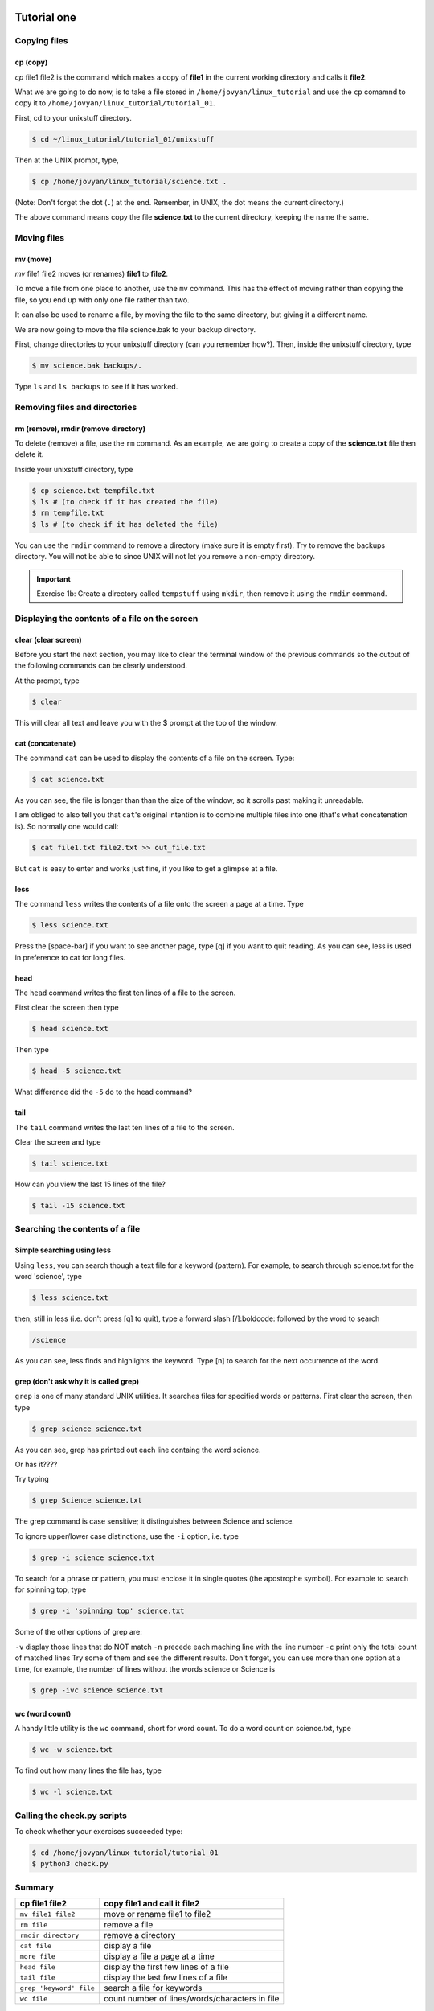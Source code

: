  .. _linux-tutorial-01-label:

 .. role:: bolditalic
  :class: bolditalic

.. role:: boldcode
  :class: boldcode

.. role:: italiccode
  :class: italiccode

============
Tutorial one
============

Copying files
=============

:boldcode:`cp (copy)`
---------------------

`cp` :italiccode:`file1` :italiccode:`file2` is the command which makes a copy of **file1** in the current working directory and calls it **file2**.

What we are going to do now, is to take a file stored in ``/home/jovyan/linux_tutorial`` and use the ``cp`` comamnd to copy it to ``/home/jovyan/linux_tutorial/tutorial_01``.

First, cd to your unixstuff directory.

.. code-block:: bash

   $ cd ~/linux_tutorial/tutorial_01/unixstuff


Then at the UNIX prompt, type,

.. code-block:: bash

   $ cp /home/jovyan/linux_tutorial/science.txt .

(Note: Don't forget the dot (``.``) at the end. Remember, in UNIX, the dot means the current directory.)

The above command means copy the file **science.txt** to the current directory, keeping the name the same.

.. sshexercise::

   Exercise 1a: Create a backup of your **science.txt** file by copying it to a file called **science.bak**.

Moving files
============

:boldcode:`mv (move)`
---------------------

`mv` :italiccode:`file1` :italiccode:`file2` moves (or renames) **file1** to **file2**.

To move a file from one place to another, use the ``mv`` command. This has the effect of moving rather than copying the file, so you end up with only one file rather than two.

It can also be used to rename a file, by moving the file to the same directory, but giving it a different name.

We are now going to move the file science.bak to your backup directory.

First, change directories to your unixstuff directory (can you remember how?). Then, inside the unixstuff directory, type

.. code-block:: bash

   $ mv science.bak backups/.


Type ``ls`` and ``ls backups`` to see if it has worked.

Removing files and directories
==============================

:boldcode:`rm (remove), rmdir (remove directory)`
-------------------------------------------------

To delete (remove) a file, use the ``rm`` command. As an example, we are going to create a copy of the **science.txt** file then delete it.

Inside your unixstuff directory, type

.. code-block:: bash

   $ cp science.txt tempfile.txt
   $ ls # (to check if it has created the file)
   $ rm tempfile.txt
   $ ls # (to check if it has deleted the file)

You can use the ``rmdir`` command to remove a directory (make sure it is empty first). Try to remove the backups directory. You will not be able to since UNIX will not let you remove a non-empty directory.

.. important::

   Exercise 1b: Create a directory called ``tempstuff`` using ``mkdir``, then remove it using the ``rmdir`` command.


Displaying the contents of a file on the screen
===============================================

:boldcode:`clear (clear screen)`
--------------------------------

Before you start the next section, you may like to clear the terminal window of the previous commands so the output of the following commands can be clearly understood.

At the prompt, type

.. code-block:: bash

   $ clear

This will clear all text and leave you with the $ prompt at the top of the window.

:boldcode:`cat (concatenate)`
-----------------------------

The command ``cat`` can be used to display the contents of a file on the screen. Type:

.. code-block:: bash

   $ cat science.txt

As you can see, the file is longer than than the size of the window, so it scrolls past making it unreadable.

I am obliged to also tell you that ``cat``'s original intention is to combine multiple files into one (that's what concatenation is). So normally one would call:

.. code-block:: bash

   $ cat file1.txt file2.txt >> out_file.txt

But ``cat`` is easy to enter and works just fine, if you like to get a glimpse at a file.

:boldcode:`less`
----------------

The command ``less`` writes the contents of a file onto the screen a page at a time. Type

.. code-block:: bash

   $ less science.txt

Press the :boldcode:`[space-bar]` if you want to see another page, type :boldcode:`[q]` if you want to quit reading. As you can see, less is used in preference to cat for long files.

:boldcode:`head`
----------------

The ``head`` command writes the first ten lines of a file to the screen.

First clear the screen then type

.. code-block:: bash

   $ head science.txt

Then type

.. code-block:: bash

   $ head -5 science.txt

What difference did the ``-5`` do to the head command?

:boldcode:`tail`
----------------

The ``tail`` command writes the last ten lines of a file to the screen.

Clear the screen and type

.. code-block:: bash

   $ tail science.txt

How can you view the last 15 lines of the file?

.. code-block:: bash

   $ tail -15 science.txt

Searching the contents of a file
================================

Simple searching using less
---------------------------

Using ``less``, you can search though a text file for a keyword (pattern). For example, to search through science.txt for the word 'science', type

.. code-block:: bash

   $ less science.txt

then, still in less (i.e. don't press :boldcode:`[q]` to quit), type a forward slash :boldcode:`[/]:boldcode:` followed by the word to search


.. code-block::

   /science

As you can see, less finds and highlights the keyword. Type :boldcode:`[n]` to search for the next occurrence of the word.

grep (don't ask why it is called grep)
--------------------------------------

``grep`` is one of many standard UNIX utilities. It searches files for specified words or patterns. First clear the screen, then type

.. code-block:: bash

   $ grep science science.txt

As you can see, grep has printed out each line containg the word science.

Or has it????

Try typing

.. code-block:: bash

   $ grep Science science.txt

The grep command is case sensitive; it distinguishes between Science and science.

To ignore upper/lower case distinctions, use the ``-i`` option, i.e. type

.. code-block:: bash

   $ grep -i science science.txt

To search for a phrase or pattern, you must enclose it in single quotes (the apostrophe symbol). For example to search for spinning top, type

.. code-block:: bash

   $ grep -i 'spinning top' science.txt

Some of the other options of grep are:

``-v`` display those lines that do NOT match
``-n`` precede each maching line with the line number
``-c`` print only the total count of matched lines
Try some of them and see the different results. Don't forget, you can use more than one option at a time, for example, the number of lines without the words science or Science is

.. code-block:: bash

   $ grep -ivc science science.txt

:boldcode:`wc (word count)`
---------------------------

A handy little utility is the ``wc`` command, short for word count. To do a word count on science.txt, type

.. code-block:: bash

   $ wc -w science.txt

To find out how many lines the file has, type

.. code-block:: bash

   $ wc -l science.txt


Calling the check.py scripts
============================

To check whether your exercises succeeded type:

.. code-block:: bash

   $ cd /home/jovyan/linux_tutorial/tutorial_01
   $ python3 check.py


Summary
=======

+--------------------------+-------------------------------------------------+
| cp file1 file2           | copy file1 and call it file2                    |
+==========================+=================================================+
| ``mv file1 file2``       | move or rename file1 to file2                   |
+--------------------------+-------------------------------------------------+
| ``rm file``              | remove a file                                   |
+--------------------------+-------------------------------------------------+
| ``rmdir directory``      | remove a directory                              |
+--------------------------+-------------------------------------------------+
| ``cat file``             | display a file                                  |
+--------------------------+-------------------------------------------------+
| ``more file``            | display a file a page at a time                 |
+--------------------------+-------------------------------------------------+
| ``head file``            | display the first few lines of a file           |
+--------------------------+-------------------------------------------------+
| ``tail file``            | display the last few lines of a file            |
+--------------------------+-------------------------------------------------+
| ``grep 'keyword' file``  | search a file for keywords                      |
+--------------------------+-------------------------------------------------+
| ``wc file``              | count number of lines/words/characters in file  |
+--------------------------+-------------------------------------------------+


Continue
========

Continue to the next exercise: :ref:`linux-tutorial-02-label`